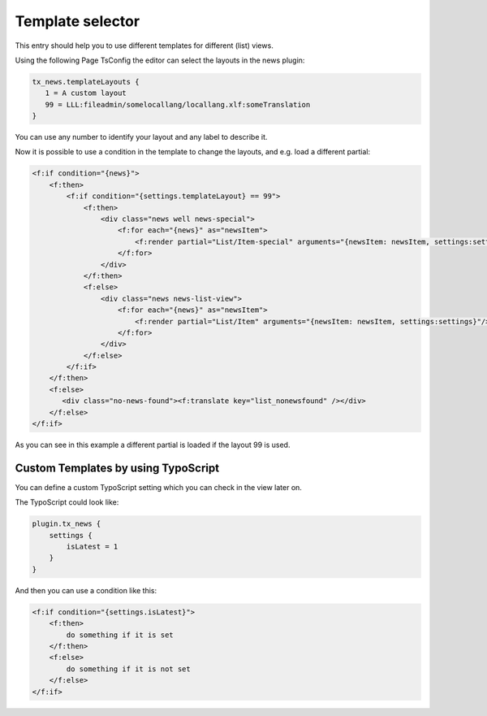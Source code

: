 .. _templatesSelector:

=================
Template selector
=================

This entry should help you to use different templates for different (list) views.

Using the following Page TsConfig the editor can select the layouts in the news plugin:

.. code-block:: typoscript

   tx_news.templateLayouts {
      1 = A custom layout
      99 = LLL:fileadmin/somelocallang/locallang.xlf:someTranslation
   }

You can use any number to identify your layout and any label to describe it.

Now it is possible to use a condition in the template to change the layouts, and e.g. load a different partial:

.. code-block:: html

   <f:if condition="{news}">
       <f:then>
           <f:if condition="{settings.templateLayout} == 99">
               <f:then>
                   <div class="news well news-special">
                       <f:for each="{news}" as="newsItem">
                           <f:render partial="List/Item-special" arguments="{newsItem: newsItem, settings:settings}"/>
                       </f:for>
                   </div>
               </f:then>
               <f:else>
                   <div class="news news-list-view">
                       <f:for each="{news}" as="newsItem">
                           <f:render partial="List/Item" arguments="{newsItem: newsItem, settings:settings}"/>
                       </f:for>
                   </div>
               </f:else>
           </f:if>
       </f:then>
       <f:else>
          <div class="no-news-found"><f:translate key="list_nonewsfound" /></div>
       </f:else>
   </f:if>

As you can see in this example a different partial is loaded if the layout 99 is used.


Custom Templates by using TypoScript
^^^^^^^^^^^^^^^^^^^^^^^^^^^^^^^^^^^^

You can define a custom TypoScript setting which you can check in the view later on.

The TypoScript could look like:

.. code-block:: typoscript

   plugin.tx_news {
       settings {
           isLatest = 1
       }
   }

And then you can use a condition like this:

.. code-block:: html

   <f:if condition="{settings.isLatest}">
       <f:then>
           do something if it is set
       </f:then>
       <f:else>
           do something if it is not set
       </f:else>
   </f:if>



